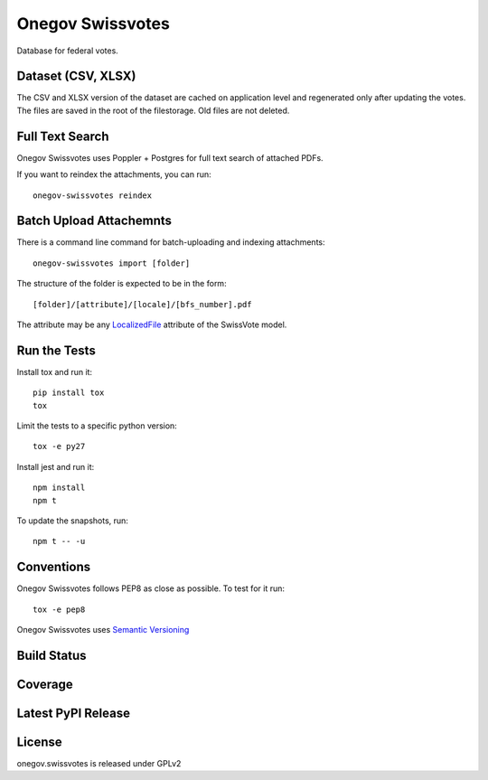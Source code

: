 Onegov Swissvotes
=================

Database for federal votes.

Dataset (CSV, XLSX)
-------------------

The CSV and XLSX version of the dataset are cached on application level and
regenerated only after updating the votes. The files are saved in the root of
the filestorage. Old files are not deleted.

Full Text Search
----------------

Onegov Swissvotes uses Poppler + Postgres for full text search of attached PDFs.

If you want to reindex the attachments, you can run::

    onegov-swissvotes reindex

Batch Upload Attachemnts
------------------------

There is a command line command for batch-uploading and indexing attachments::

  onegov-swissvotes import [folder]

The structure of the folder is expected to be in the form::

  [folder]/[attribute]/[locale]/[bfs_number].pdf

The attribute may be any
`LocalizedFile <https://github.com/OneGov/onegov.swissvotes/blob/master/onegov/swissvotes/models/vote.py#L608>`_
attribute of the SwissVote model.


Run the Tests
-------------

Install tox and run it::

    pip install tox
    tox

Limit the tests to a specific python version::

    tox -e py27

Install jest and run it::

    npm install
    npm t

To update the snapshots, run::

    npm t -- -u


Conventions
-----------

Onegov Swissvotes follows PEP8 as close as possible. To test for it run::

    tox -e pep8

Onegov Swissvotes uses `Semantic Versioning <http://semver.org/>`_

Build Status
------------

.. image:: https://travis-ci.org/OneGov/onegov.swissvotes.png
  :target: https://travis-ci.org/OneGov/onegov.swissvotes
  :alt: Build Status

Coverage
--------

.. image:: https://coveralls.io/repos/OneGov/onegov.swissvotes/badge.png?branch=master
  :target: https://coveralls.io/r/OneGov/onegov.swissvotes?branch=master
  :alt: Project Coverage

Latest PyPI Release
-------------------

.. image:: https://badge.fury.io/py/onegov.swissvotes.svg
    :target: https://badge.fury.io/py/onegov.swissvotes
    :alt: Latest PyPI Release

License
-------
onegov.swissvotes is released under GPLv2
